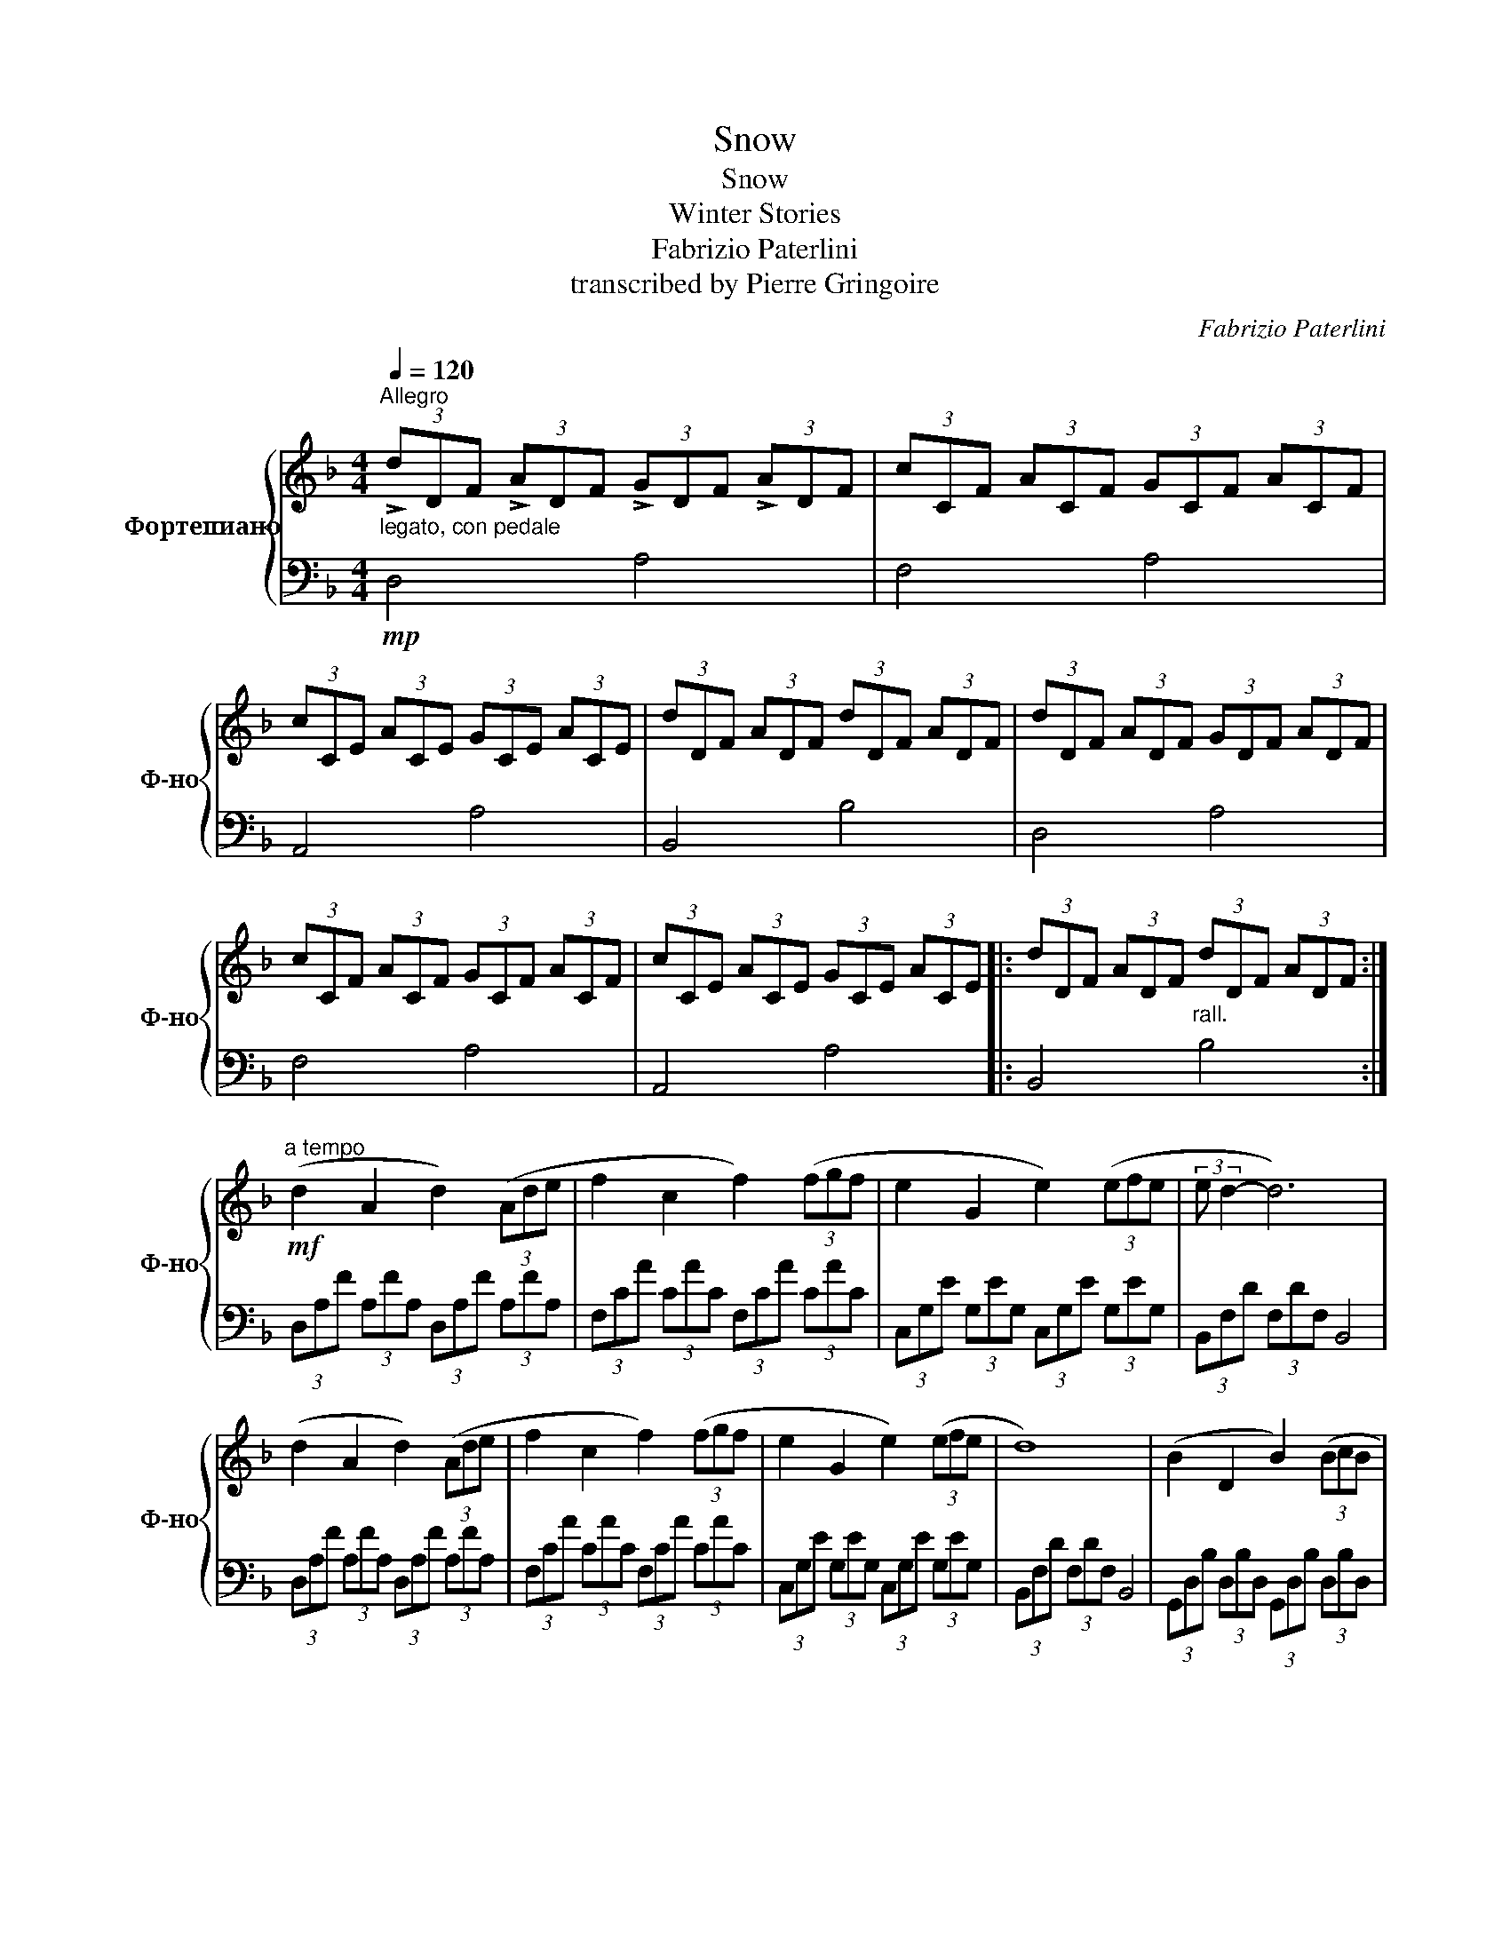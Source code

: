 X:1
T:Snow
T:Snow
T:Winter Stories
T:Fabrizio Paterlini
T:transcribed by Pierre Gringoire
C:Fabrizio Paterlini
Z:PG
%%score { 1 | 2 }
L:1/8
Q:1/4=120
M:4/4
K:F
V:1 treble nm="Фортепиано" snm="Ф-но"
V:2 bass 
V:1
"^Allegro""_legato, con pedale" (3!>!dDF (3!>!ADF (3!>!GDF (3!>!ADF | (3cCF (3ACF (3GCF (3ACF | %2
 (3cCE (3ACE (3GCE (3ACE | (3dDF (3ADF (3dDF (3ADF | (3dDF (3ADF (3GDF (3ADF | %5
 (3cCF (3ACF (3GCF (3ACF | (3cCE (3ACE (3GCE (3ACE |: (3dDF (3ADF"_rall." (3dDF (3ADF :| %8
"^a tempo"!mf! (d2 A2 d2) (3(Ade | f2 c2 f2) (3(fgf | e2 G2 e2) (3(efe | (3:2:2e d2- d6) | %12
 (d2 A2 d2) (3(Ade | f2 c2 f2) (3(fgf | e2 G2 e2) (3(efe | d8) | (B2 D2 B2) (3(BcB | %17
 A2 C2 A2) (3(AGF | E2 G,2 E2) (3(EFE | E4) (3(EDE (3FGA | B2 D2 B2) (3(BcB | A2 C2 A2) (3(AGF | %22
 E2 G,2 E2) (3(EFE | D8) |[K:treble+8]!mp! (3!>!dDF (3!>!ADF (3!>!GDF (3!>!ADF | %25
 (3cCF (3ACF (3GCF (3ACF | (3cCE (3ACE (3GCE (3ACE | (3dDF (3ADF (3dDF (3ADF | %28
 (3dDF (3ADF (3GDF (3ADF | (3cCF (3ACF (3GCF (3ACF | (3cCE (3ACE (3GCE (3ACE |: %31
 (3dDF (3ADF"^cresc." (3dDF (3ADF :|!mf! (d2 A2 d2) (3(Ade | f2 c2 f2) (3(fgf | e2 G2 e2) (3(efe | %35
 (3:2:2e d2- d6) | (d2 A2 d2) (3(Ade | f2 c2 f2) (3(fgf | e2 G2 e2) (3(efe | d8) | %40
 (B2 D2 B2) (3(BcB | A2 C2 A2) (3(AGF | E2 G,2 E2) (3(EFE | E8) |[K:treble] (B2 D2 B2) (3(BcB | %45
 A2 C2 A2) (3(AGF | E2 G,2 E2) (3(EFE | D8) |[K:treble+8] (3!>!dDF (3!>!ADF (3!>!GDF (3!>!ADF | %49
 (3cCF (3ACF (3GCF (3ACF | (3cCE (3ACE (3GCE (3ACE | (3dDF (3ADF (3dDF (3ADF | %52
 (3dDF (3ADF (3GDF (3ADF | (3cCF (3ACF (3GCF (3ACF | (3cCE (3ACE (3GCE (3ACE |: %55
 (3dDF (3ADF"_cresc." (3dDF (3ADF :|!mf! (B2 G2 B2 G2) | (A2 F2 A2 F2) | (G2 E2 G2 E2) | %59
 (F2 D2 F2 D2) |[K:treble] (B2 G2 B2 G2) | (A2 F2 A2 F2) | (G2 E2 G2 E2) | (E2 D2 D4) | %64
 (3!>!dDF (3!>!ADF (3!>!GDF (3!>!ADF | (3cCF (3ACF (3GCF (3ACF | (3cCE (3ACE (3GCE (3ACE | %67
 (3dDF (3ADF (3dDF (3ADF | (3dDF (3ADF (3GDF (3ADF | (3cCF (3ACF (3GCF (3ACF | %70
 (3cCE (3ACE (3GCE (3ACE |: (3dDF (3ADF"^crescendo" (3dDF (3ADF :| %72
V:2
!mp! D,4 A,4 | F,4 A,4 | A,,4 A,4 | B,,4 B,4 | D,4 A,4 | F,4 A,4 | A,,4 A,4 |: B,,4 B,4 :| %8
 (3D,A,F (3A,FA, (3D,A,F (3A,FA, | (3F,CA (3CAC (3F,CA (3CAC | (3C,G,E (3G,EG, (3C,G,E (3G,EG, | %11
 (3B,,F,D (3F,DF, B,,4 | (3D,A,F (3A,FA, (3D,A,F (3A,FA, | (3F,CA (3CAC (3F,CA (3CAC | %14
 (3C,G,E (3G,EG, (3C,G,E (3G,EG, | (3B,,F,D (3F,DF, B,,4 | (3G,,D,B, (3D,B,D, (3G,,D,B, (3D,B,D, | %17
 (3F,,C,A, (3C,A,C, (3F,,C,A, (3C,A,C, | (3C,,G,,E, (3G,,E,G,, (3C,,G,,E, (3G,,E,G,, | %19
 (3D,,A,,F, (3A,,F,A,, (3D,,A,,F, (3A,,F,A,, | (3G,,D,B, (3D,B,D, (3G,,D,B, (3D,B,D, | %21
 (3F,,C,A, (3C,A,C, (3F,,C,A, (3C,A,C, | (3C,,G,,E, (3G,,E,G,, (3C,,G,,E, (3G,,E,G,, | %23
 (3D,,A,,F, (3A,,F,A,, D,,4 |[K:] D4 A4 | F4 A4 | A,4 A4 | B,4 B4 | D4 A4 | F4 A4 | A,4 A4 |: %31
 B,4 B4 :| (3DAf (3AfA (3DAf (3AfA | (3Fca (3cac (3Fca (3cac | (3CGe (3GeG (3CGe (3GeG | %35
 (3B,Fd (3FdF B,4 | (3DAf (3AfA (3DAf (3AfA | (3Fca (3cac (3Fca (3cac | (3CGe (3GeG (3CGe (3GeG | %39
 (3B,Fd (3FdF B,4 | (3G,DB (3DBD (3G,DB (3DBD | (3F,CA (3CAC (3F,CA (3CAC | %42
[K:bass] (3C,G,E (3G,EG, (3C,G,E (3G,EG, | (3D,A,F (3A,FA, D,4 | %44
 (3G,,D,B, (3D,B,D, (3G,,D,B, (3D,B,D, | (3F,,C,A, (3C,A,C, (3F,,C,A, (3C,A,C, | %46
 (3C,,G,,E, (3G,,E,G,, (3C,,G,,E, (3G,,E,G,, | (3D,,A,,F, (3A,,F,A,, D,,4 | %48
 (3D,,A,,F, (3A,,F,A,, (3D,,A,,F, (3A,,F,A,, | (3F,,C,A, (3C,A,C, (3F,,C,A, (3C,A,C, | %50
 (3A,,E,C (3E,CE, (3A,,E,C (3E,CE, | (3B,,F,D (3F,DF, (3B,,F,D (3F,DF, | %52
 (3D,,A,,F, (3A,,F,A,, (3D,,A,,F, (3A,,F,A,, | (3F,,C,A, (3C,A,C, (3F,,C,A, (3C,A,C, | %54
 (3A,,E,C (3E,CE, (3A,,E,C (3E,CE, |: (3B,,F,D (3F,DF, (3B,,F,D (3F,DF, :| %56
 (3G,,D,B, (3D,B,D, (3G,,D,B, (3D,B,D, | (3F,,C,A, (3C,A,C, (3F,,C,A, (3C,A,C, | %58
 (3C,,G,,E, (3G,,E,G,, (3C,,G,,E, (3G,,E,G,, | (3D,,A,,F, (3A,,F,A,, (3D,,A,,F, (3A,,F,A,, | %60
 (3G,,D,B, (3D,B,D, (3G,,D,B, (3D,B,D, | (3F,,C,A, (3C,A,C, (3F,,C,A, (3C,A,C, | %62
 (3C,,G,,E, (3G,,E,G,, (3C,,G,,E, (3G,,E,G,, | (3D,,A,,F, (3A,,F,A,, D,,4 | %64
 (3D,,A,,F, (3A,,F,A,, (3D,,A,,F, (3A,,F,A,, | (3F,,C,A, (3C,A,C, (3F,,C,A, (3C,A,C, | %66
 (3A,,E,A, (3E,A,E, (3A,,E,A, (3E,A,E, | (3B,,F,B, (3F,B,F, (3B,,F,B, (3F,B,F, | %68
 (3D,,A,,F, (3A,,F,A,, (3D,,A,,F, (3A,,F,A,, | (3F,,C,A, (3C,A,C, (3F,,C,A, (3C,A,C, | %70
 (3A,,E,A, (3E,A,E, (3A,,E,A, (3E,A,E, |: (3B,,F,B, (3F,B,F, (3B,,F,B, (3F,B,F, :| %72

